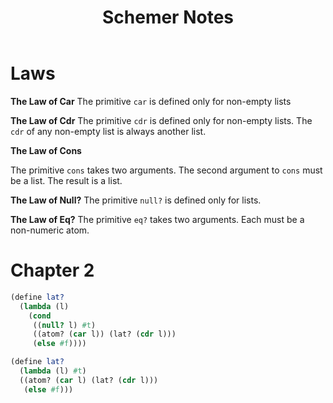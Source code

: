 #+TITLE: Schemer Notes


* Laws

#+begin_center
*The Law of Car*
The primitive ~car~ is defined only for non-empty lists
#+end_center

#+begin_center
*The Law of Cdr*
The primitive ~cdr~ is defined only for non-empty lists. The ~cdr~ of any non-empty list is always another list.
#+end_center

#+begin_center
*The Law of Cons*

The primitive ~cons~ takes two arguments. The second argument to ~cons~ must be a list. The result is a list.
#+end_center

#+begin_center
*The Law of Null?*
The primitive ~null?~ is defined only for lists.
#+end_center

#+begin_center
*The Law of Eq?*
The primitive ~eq?~ takes two arguments. Each must be a non-numeric atom.
#+end_center

* Chapter 2

#+begin_src scheme
(define lat?
  (lambda (l)
    (cond
     ((null? l) #t)
     ((atom? (car l)) (lat? (cdr l)))
     (else #f))))
#+end_src

#+begin_src scheme
(define lat?
  (lambda (l) #t)
  ((atom? (car l) (lat? (cdr l)))
   (else #f)))

#+end_src

